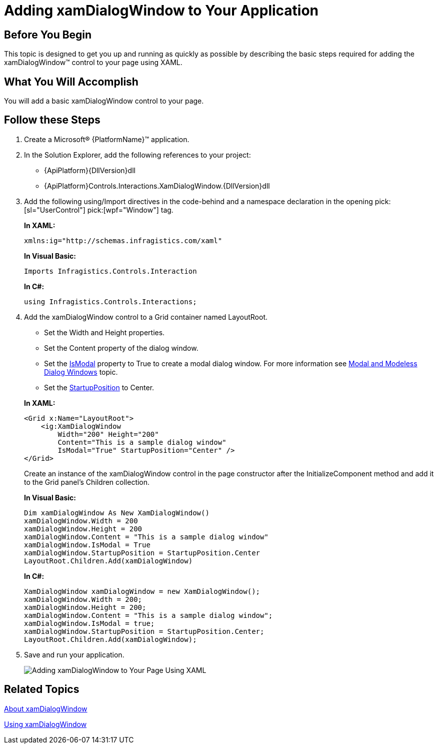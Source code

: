 ﻿////
|metadata|
{
    "name": "xamdialogwindow-adding-xamdialogwindow-to-your-page",
    "controlName": ["xamDialogWindow"],
    "tags": ["Getting Started"],
    "guid": "789ab412-cf0f-4c16-b80e-3c050ac2f004",
    "buildFlags": [],
    "createdOn": "2016-05-25T18:21:55.0351114Z"
}
|metadata|
////

= Adding xamDialogWindow to Your Application

== Before You Begin

This topic is designed to get you up and running as quickly as possible by describing the basic steps required for adding the xamDialogWindow™ control to your page using XAML.

== What You Will Accomplish

You will add a basic xamDialogWindow control to your page.

== Follow these Steps

[start=1]
. Create a Microsoft® {PlatformName}™ application.

[start=2]
. In the Solution Explorer, add the following references to your project:

** {ApiPlatform}{DllVersion}dll
** {ApiPlatform}Controls.Interactions.XamDialogWindow.{DllVersion}dll

[start=3]
. Add the following using/Import directives in the code-behind and a namespace declaration in the opening  pick:[sl="UserControl"]  pick:[wpf="Window"]  tag.
+
*In XAML:*
+
[source,xaml]
----
xmlns:ig="http://schemas.infragistics.com/xaml"
----
+
*In Visual Basic:*
+
[source,vb]
----
Imports Infragistics.Controls.Interaction
----
+
*In C#:*
+
[source,csharp]
----
using Infragistics.Controls.Interactions;
----

[start=4]
. Add the xamDialogWindow control to a Grid container named LayoutRoot.
+
--
** Set the Width and Height properties.
** Set the Content property of the dialog window.
** Set the link:{ApiPlatform}controls.interactions.xamdialogwindow{ApiVersion}~infragistics.controls.interactions.xamdialogwindow~ismodal.html[IsModal] property to True to create a modal dialog window. For more information see link:xamdialogwindow-modal-and-modeless-dialog-windows.html[Modal and Modeless Dialog Windows] topic.
** Set the link:{ApiPlatform}controls.interactions.xamdialogwindow{ApiVersion}~infragistics.controls.interactions.startupposition.html[StartupPosition] to Center.
--
+
*In XAML:*
+
[source,xaml]
----
<Grid x:Name="LayoutRoot">
    <ig:XamDialogWindow 
        Width="200" Height="200" 
        Content="This is a sample dialog window" 
        IsModal="True" StartupPosition="Center" />
</Grid>
----
+
Create an instance of the xamDialogWindow control in the page constructor after the InitializeComponent method and add it to the Grid panel's Children collection.
+
*In Visual Basic:*
+
[source,vb]
----
Dim xamDialogWindow As New XamDialogWindow()
xamDialogWindow.Width = 200
xamDialogWindow.Height = 200
xamDialogWindow.Content = "This is a sample dialog window"
xamDialogWindow.IsModal = True
xamDialogWindow.StartupPosition = StartupPosition.Center
LayoutRoot.Children.Add(xamDialogWindow)
----
+
*In C#:*
+
[source,csharp]
----
XamDialogWindow xamDialogWindow = new XamDialogWindow();
xamDialogWindow.Width = 200;
xamDialogWindow.Height = 200;
xamDialogWindow.Content = "This is a sample dialog window";
xamDialogWindow.IsModal = true;
xamDialogWindow.StartupPosition = StartupPosition.Center;
LayoutRoot.Children.Add(xamDialogWindow);
----

[start=5]
. Save and run your application.
+
image::images/SL_xamDialogWindow_Adding_xamDialogWindow_to_Your_Page_01.png[Adding xamDialogWindow to Your Page Using XAML]

== Related Topics

link:xamdialogwindow-about-xamdialogwindow.html[About xamDialogWindow]

link:xamdialogwindow-using-xamdialogwindow.html[Using xamDialogWindow]